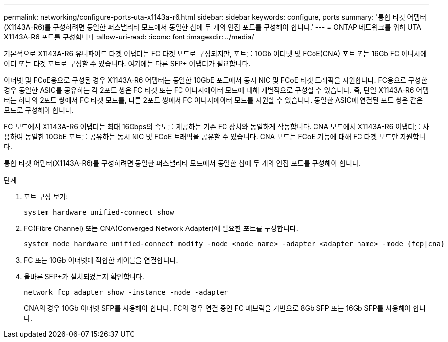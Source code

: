 ---
permalink: networking/configure-ports-uta-x1143a-r6.html 
sidebar: sidebar 
keywords: configure, ports 
summary: '통합 타겟 어댑터(X1143A-R6)를 구성하려면 동일한 퍼스낼리티 모드에서 동일한 칩에 두 개의 인접 포트를 구성해야 합니다.' 
---
= ONTAP 네트워크를 위해 UTA X1143A-R6 포트를 구성합니다
:allow-uri-read: 
:icons: font
:imagesdir: ../media/


[role="lead"]
기본적으로 X1143A-R6 유니파이드 타겟 어댑터는 FC 타겟 모드로 구성되지만, 포트를 10Gb 이더넷 및 FCoE(CNA) 포트 또는 16Gb FC 이니시에이터 또는 타겟 포트로 구성할 수 있습니다. 여기에는 다른 SFP+ 어댑터가 필요합니다.

이더넷 및 FCoE용으로 구성된 경우 X1143A-R6 어댑터는 동일한 10GbE 포트에서 동시 NIC 및 FCoE 타겟 트래픽을 지원합니다. FC용으로 구성한 경우 동일한 ASIC를 공유하는 각 2포트 쌍은 FC 타겟 또는 FC 이니시에이터 모드에 대해 개별적으로 구성할 수 있습니다. 즉, 단일 X1143A-R6 어댑터는 하나의 2포트 쌍에서 FC 타겟 모드를, 다른 2포트 쌍에서 FC 이니시에이터 모드를 지원할 수 있습니다. 동일한 ASIC에 연결된 포트 쌍은 같은 모드로 구성해야 합니다.

FC 모드에서 X1143A-R6 어댑터는 최대 16Gbps의 속도를 제공하는 기존 FC 장치와 동일하게 작동합니다. CNA 모드에서 X1143A-R6 어댑터를 사용하여 동일한 10GbE 포트를 공유하는 동시 NIC 및 FCoE 트래픽을 공유할 수 있습니다. CNA 모드는 FCoE 기능에 대해 FC 타겟 모드만 지원합니다.

통합 타겟 어댑터(X1143A-R6)를 구성하려면 동일한 퍼스낼리티 모드에서 동일한 칩에 두 개의 인접 포트를 구성해야 합니다.

.단계
. 포트 구성 보기:
+
[source, cli]
----
system hardware unified-connect show
----
. FC(Fibre Channel) 또는 CNA(Converged Network Adapter)에 필요한 포트를 구성합니다.
+
[source, cli]
----
system node hardware unified-connect modify -node <node_name> -adapter <adapter_name> -mode {fcp|cna}
----
. FC 또는 10Gb 이더넷에 적합한 케이블을 연결합니다.
. 올바른 SFP+가 설치되었는지 확인합니다.
+
[source, cli]
----
network fcp adapter show -instance -node -adapter
----
+
CNA의 경우 10Gb 이더넷 SFP를 사용해야 합니다. FC의 경우 연결 중인 FC 패브릭을 기반으로 8Gb SFP 또는 16Gb SFP를 사용해야 합니다.


